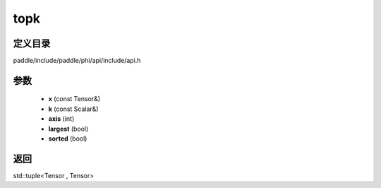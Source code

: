 .. _cn_api_paddle_experimental_topk:

topk
-------------------------------

.. cpp:function:: std::tuple<Tensor , Tensor> topk ( const Tensor & x , const Scalar & k = 1 , int axis = - 1 , bool largest = true , bool sorted = true ) 



定义目录
:::::::::::::::::::::
paddle/include/paddle/phi/api/include/api.h

参数
:::::::::::::::::::::
	- **x** (const Tensor&)
	- **k** (const Scalar&)
	- **axis** (int)
	- **largest** (bool)
	- **sorted** (bool)

返回
:::::::::::::::::::::
std::tuple<Tensor , Tensor>
